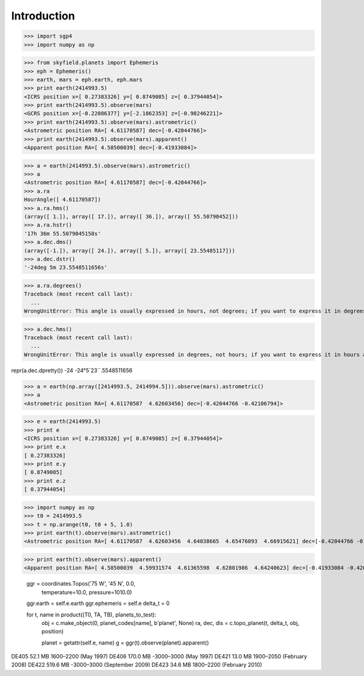 
============
Introduction
============


>>> import sgp4
>>> import numpy as np

>>> from skyfield.planets import Ephemeris
>>> eph = Ephemeris()
>>> earth, mars = eph.earth, eph.mars
>>> print earth(2414993.5)
<ICRS position x=[ 0.27383326] y=[ 0.8749085] z=[ 0.37944054]>
>>> print earth(2414993.5).observe(mars)
<GCRS position x=[-0.22086377] y=[-2.1862353] z=[-0.98246221]>
>>> print earth(2414993.5).observe(mars).astrometric()
<Astrometric position RA=[ 4.61170587] dec=[-0.42044766]>
>>> print earth(2414993.5).observe(mars).apparent()
<Apparent position RA=[ 4.58500039] dec=[-0.41933084]>


>>> a = earth(2414993.5).observe(mars).astrometric()
>>> a
<Astrometric position RA=[ 4.61170587] dec=[-0.42044766]>
>>> a.ra
HourAngle([ 4.61170587])
>>> a.ra.hms()
(array([ 1.]), array([ 17.]), array([ 36.]), array([ 55.50790452]))
>>> a.ra.hstr()
'17h 36m 55.5079045158s'
>>> a.dec.dms()
(array([-1.]), array([ 24.]), array([ 5.]), array([ 23.55485117]))
>>> a.dec.dstr()
'-24deg 5m 23.5548511656s'

>>> a.ra.degrees()
Traceback (most recent call last):
  ...
WrongUnitError: This angle is usually expressed in hours, not degrees; if you want to express it in degrees anyway, use degrees_anyway()

>>> a.dec.hms()
Traceback (most recent call last):
  ...
WrongUnitError: This angle is usually expressed in degrees, not hours; if you want to express it in hours anyway, use hms_anyway()

repr(a.dec.dpretty())
-24
-24°5´23´´.5548511656

>>> a = earth(np.array([2414993.5, 2414994.5])).observe(mars).astrometric()
>>> a
<Astrometric position RA=[ 4.61170587  4.62603456] dec=[-0.42044766 -0.42106794]>


>>> e = earth(2414993.5)
>>> print e
<ICRS position x=[ 0.27383326] y=[ 0.8749085] z=[ 0.37944054]>
>>> print e.x
[ 0.27383326]
>>> print e.y
[ 0.8749085]
>>> print e.z
[ 0.37944054]

>>> import numpy as np
>>> t0 = 2414993.5
>>> t = np.arange(t0, t0 + 5, 1.0)
>>> print earth(t).observe(mars).astrometric()
<Astrometric position RA=[ 4.61170587  4.62603456  4.64038665  4.65476093  4.66915621] dec=[-0.42044766 -0.42106794 -0.42161316 -0.42208295 -0.42247693]>

>>> print earth(t).observe(mars).apparent()
<Apparent position RA=[ 4.58500039  4.59931574  4.61365598  4.62801986  4.64240623] dec=[-0.41933084 -0.42008982 -0.42077423 -0.42138359 -0.42191745]>


        ggr = coordinates.Topos('75 W', '45 N', 0.0,
                                temperature=10.0, pressure=1010.0)
        ggr.earth = self.e.earth
        ggr.ephemeris = self.e
        delta_t = 0

        for t, name in product((T0, TA, TB), planets_to_test):
            obj = c.make_object(0, planet_codes[name], b'planet', None)
            ra, dec, dis = c.topo_planet(t, delta_t, obj, position)

            planet = getattr(self.e, name)
            g = ggr(t).observe(planet).apparent()


DE405  52.1 MB  1600–2200 (May 1997)
DE406 170.0 MB -3000–3000 (May 1997)
DE421  13.0 MB  1900–2050 (February 2008)
DE422 519.6 MB -3000–3000 (September 2009)
DE423  34.6 MB  1800–2200 (February 2010)


